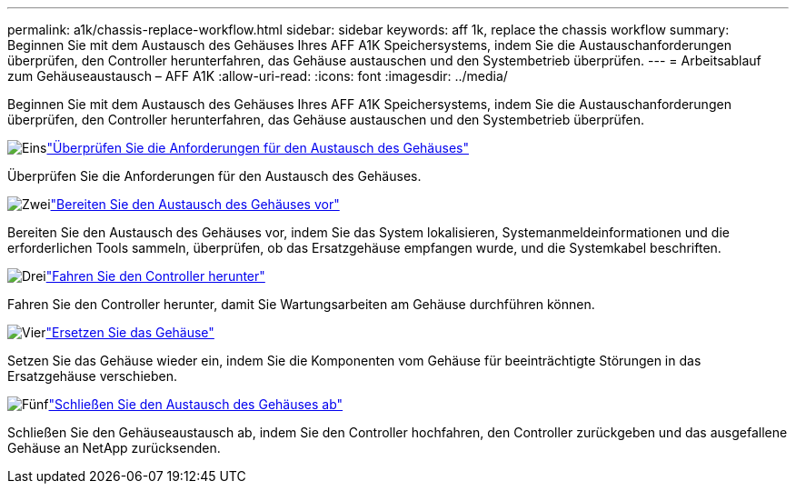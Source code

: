 ---
permalink: a1k/chassis-replace-workflow.html 
sidebar: sidebar 
keywords: aff 1k, replace the chassis workflow 
summary: Beginnen Sie mit dem Austausch des Gehäuses Ihres AFF A1K Speichersystems, indem Sie die Austauschanforderungen überprüfen, den Controller herunterfahren, das Gehäuse austauschen und den Systembetrieb überprüfen. 
---
= Arbeitsablauf zum Gehäuseaustausch – AFF A1K
:allow-uri-read: 
:icons: font
:imagesdir: ../media/


[role="lead"]
Beginnen Sie mit dem Austausch des Gehäuses Ihres AFF A1K Speichersystems, indem Sie die Austauschanforderungen überprüfen, den Controller herunterfahren, das Gehäuse austauschen und den Systembetrieb überprüfen.

.image:https://raw.githubusercontent.com/NetAppDocs/common/main/media/number-1.png["Eins"]link:chassis-replace-requirements.html["Überprüfen Sie die Anforderungen für den Austausch des Gehäuses"]
[role="quick-margin-para"]
Überprüfen Sie die Anforderungen für den Austausch des Gehäuses.

.image:https://raw.githubusercontent.com/NetAppDocs/common/main/media/number-2.png["Zwei"]link:chassis-replace-prepare.html["Bereiten Sie den Austausch des Gehäuses vor"]
[role="quick-margin-para"]
Bereiten Sie den Austausch des Gehäuses vor, indem Sie das System lokalisieren, Systemanmeldeinformationen und die erforderlichen Tools sammeln, überprüfen, ob das Ersatzgehäuse empfangen wurde, und die Systemkabel beschriften.

.image:https://raw.githubusercontent.com/NetAppDocs/common/main/media/number-3.png["Drei"]link:chassis-replace-shutdown.html["Fahren Sie den Controller herunter"]
[role="quick-margin-para"]
Fahren Sie den Controller herunter, damit Sie Wartungsarbeiten am Gehäuse durchführen können.

.image:https://raw.githubusercontent.com/NetAppDocs/common/main/media/number-4.png["Vier"]link:chassis-replace-move-hardware.html["Ersetzen Sie das Gehäuse"]
[role="quick-margin-para"]
Setzen Sie das Gehäuse wieder ein, indem Sie die Komponenten vom Gehäuse für beeinträchtigte Störungen in das Ersatzgehäuse verschieben.

.image:https://raw.githubusercontent.com/NetAppDocs/common/main/media/number-5.png["Fünf"]link:chassis-replace-complete-system-restore-rma.html["Schließen Sie den Austausch des Gehäuses ab"]
[role="quick-margin-para"]
Schließen Sie den Gehäuseaustausch ab, indem Sie den Controller hochfahren, den Controller zurückgeben und das ausgefallene Gehäuse an NetApp zurücksenden.

